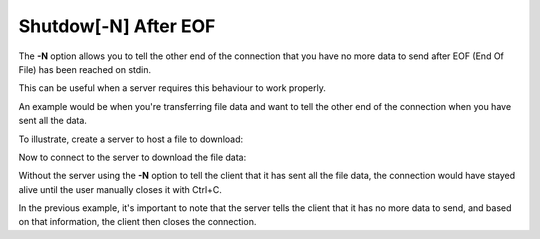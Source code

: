=====================
Shutdow[-N] After EOF
=====================

The **-N** option allows you to tell the other end of the
connection that you have no more data to send after
EOF (End Of File) has been reached on stdin.

This can be useful when a server requires this behaviour
to work properly.

An example would be when you're transferring file data and want
to tell the other end of the connection when you have
sent all the data.

To illustrate, create a server to host a file to download:

.. tab:: Unix

   .. code-block:: sh

      pync -lN localhost 8000 < file.in

.. tab:: Python

   .. code-block:: python

      from pync import pync
      # Be sure to open files in binary mode
      # when passing them to pync.
      with open('file.in', 'rb') as f:
          pync('-lN localhost 8000', stdin=f)

Now to connect to the server to download the file data:

.. tab:: Unix

   .. code-block:: sh

      pync localhost 8000 > file.out

.. tab:: Python
   
   .. code-block:: python

      from pync import pync
      # Be sure to open files in binary mode
      # when passing them to pync.
      with open('file.out', 'wb') as f:
          pync('localhost 8000', stdout=f)

Without the server using the **-N** option to tell the client
that it has sent all the file data, the connection would have
stayed alive until the user manually closes it with Ctrl+C.

In the previous example, it's important to note that the server
tells the client that it has no more data to send, and based
on that information, the client then closes the connection.

